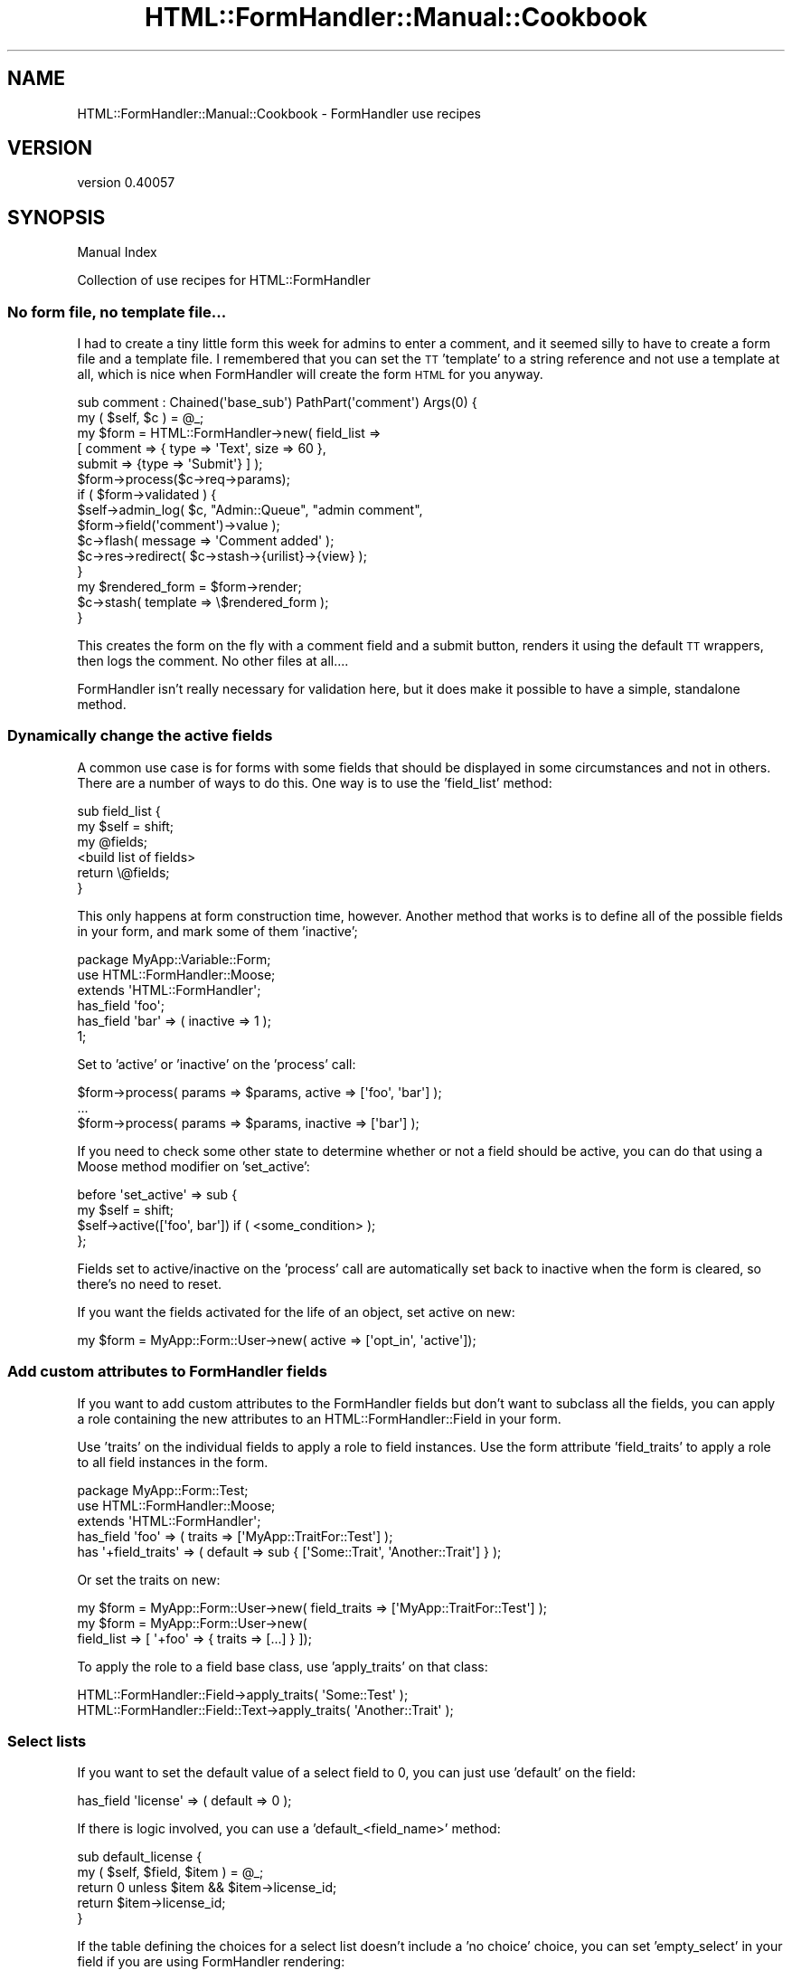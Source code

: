 .\" Automatically generated by Pod::Man 2.25 (Pod::Simple 3.20)
.\"
.\" Standard preamble:
.\" ========================================================================
.de Sp \" Vertical space (when we can't use .PP)
.if t .sp .5v
.if n .sp
..
.de Vb \" Begin verbatim text
.ft CW
.nf
.ne \\$1
..
.de Ve \" End verbatim text
.ft R
.fi
..
.\" Set up some character translations and predefined strings.  \*(-- will
.\" give an unbreakable dash, \*(PI will give pi, \*(L" will give a left
.\" double quote, and \*(R" will give a right double quote.  \*(C+ will
.\" give a nicer C++.  Capital omega is used to do unbreakable dashes and
.\" therefore won't be available.  \*(C` and \*(C' expand to `' in nroff,
.\" nothing in troff, for use with C<>.
.tr \(*W-
.ds C+ C\v'-.1v'\h'-1p'\s-2+\h'-1p'+\s0\v'.1v'\h'-1p'
.ie n \{\
.    ds -- \(*W-
.    ds PI pi
.    if (\n(.H=4u)&(1m=24u) .ds -- \(*W\h'-12u'\(*W\h'-12u'-\" diablo 10 pitch
.    if (\n(.H=4u)&(1m=20u) .ds -- \(*W\h'-12u'\(*W\h'-8u'-\"  diablo 12 pitch
.    ds L" ""
.    ds R" ""
.    ds C` ""
.    ds C' ""
'br\}
.el\{\
.    ds -- \|\(em\|
.    ds PI \(*p
.    ds L" ``
.    ds R" ''
'br\}
.\"
.\" Escape single quotes in literal strings from groff's Unicode transform.
.ie \n(.g .ds Aq \(aq
.el       .ds Aq '
.\"
.\" If the F register is turned on, we'll generate index entries on stderr for
.\" titles (.TH), headers (.SH), subsections (.SS), items (.Ip), and index
.\" entries marked with X<> in POD.  Of course, you'll have to process the
.\" output yourself in some meaningful fashion.
.ie \nF \{\
.    de IX
.    tm Index:\\$1\t\\n%\t"\\$2"
..
.    nr % 0
.    rr F
.\}
.el \{\
.    de IX
..
.\}
.\" ========================================================================
.\"
.IX Title "HTML::FormHandler::Manual::Cookbook 3"
.TH HTML::FormHandler::Manual::Cookbook 3 "2014-08-02" "perl v5.16.3" "User Contributed Perl Documentation"
.\" For nroff, turn off justification.  Always turn off hyphenation; it makes
.\" way too many mistakes in technical documents.
.if n .ad l
.nh
.SH "NAME"
HTML::FormHandler::Manual::Cookbook \- FormHandler use recipes
.SH "VERSION"
.IX Header "VERSION"
version 0.40057
.SH "SYNOPSIS"
.IX Header "SYNOPSIS"
Manual Index
.PP
Collection of use recipes for HTML::FormHandler
.SS "No form file, no template file..."
.IX Subsection "No form file, no template file..."
I had to create a tiny little form this week for admins to enter a comment, and
it seemed silly to have to create a form file and a template file. I remembered
that you can set the \s-1TT\s0 'template' to a string reference and not use a template
at all, which is nice when FormHandler will create the form \s-1HTML\s0 for you anyway.
.PP
.Vb 2
\&    sub comment : Chained(\*(Aqbase_sub\*(Aq) PathPart(\*(Aqcomment\*(Aq) Args(0) {
\&        my ( $self, $c ) = @_;
\&
\&        my $form = HTML::FormHandler\->new( field_list =>
\&            [ comment => { type => \*(AqText\*(Aq, size => 60 },
\&              submit => {type => \*(AqSubmit\*(Aq} ] );
\&        $form\->process($c\->req\->params);
\&        if ( $form\->validated ) {
\&            $self\->admin_log( $c, "Admin::Queue", "admin comment",
\&                  $form\->field(\*(Aqcomment\*(Aq)\->value );
\&            $c\->flash( message => \*(AqComment added\*(Aq );
\&            $c\->res\->redirect( $c\->stash\->{urilist}\->{view} );
\&        }
\&        my $rendered_form = $form\->render;
\&        $c\->stash( template => \e$rendered_form );
\&    }
.Ve
.PP
This creates the form on the fly with a comment field and a submit button,
renders it using the default \s-1TT\s0 wrappers, then logs the comment. No other files
at all....
.PP
FormHandler isn't really necessary for validation here, but it does make it
possible to have a simple, standalone method.
.SS "Dynamically change the active fields"
.IX Subsection "Dynamically change the active fields"
A common use case is for forms with some fields that should be displayed in
some circumstances and not in others. There are a number of ways to do this.
One way is to use the 'field_list' method:
.PP
.Vb 6
\&   sub field_list {
\&      my $self = shift;
\&      my @fields;
\&      <build list of fields>
\&      return \e@fields;
\&   }
.Ve
.PP
This only happens at form construction time, however. Another method that
works is to define all of the possible fields in your form, and mark some
of them 'inactive';
.PP
.Vb 3
\&   package MyApp::Variable::Form;
\&   use HTML::FormHandler::Moose;
\&   extends \*(AqHTML::FormHandler\*(Aq;
\&
\&   has_field \*(Aqfoo\*(Aq;
\&   has_field \*(Aqbar\*(Aq => ( inactive => 1 );
\&   1;
.Ve
.PP
Set to 'active' or 'inactive' on the 'process' call:
.PP
.Vb 3
\&   $form\->process( params => $params, active => [\*(Aqfoo\*(Aq, \*(Aqbar\*(Aq] );
\&   ...
\&   $form\->process( params => $params, inactive => [\*(Aqbar\*(Aq] );
.Ve
.PP
If you need to check some other state to determine whether or not a field should
be active, you can do that using a Moose method modifier on 'set_active':
.PP
.Vb 4
\&   before \*(Aqset_active\*(Aq => sub {
\&      my $self = shift;
\&      $self\->active([\*(Aqfoo\*(Aq, bar\*(Aq]) if ( <some_condition> );
\&   };
.Ve
.PP
Fields set to active/inactive on the 'process' call are automatically set back
to inactive when the form is cleared, so there's no need to reset.
.PP
If you want the fields activated for the life of an object, set active on new:
.PP
.Vb 1
\&    my $form = MyApp::Form::User\->new( active => [\*(Aqopt_in\*(Aq, \*(Aqactive\*(Aq]);
.Ve
.SS "Add custom attributes to FormHandler fields"
.IX Subsection "Add custom attributes to FormHandler fields"
If you want to add custom attributes to the FormHandler fields but don't want
to subclass all the fields, you can apply a role containing the new
attributes to an HTML::FormHandler::Field in your form.
.PP
Use 'traits' on the individual fields to apply a role to field instances.
Use the form attribute 'field_traits' to apply a role to all field instances in
the form.
.PP
.Vb 3
\&    package MyApp::Form::Test;
\&    use HTML::FormHandler::Moose;
\&    extends \*(AqHTML::FormHandler\*(Aq;
\&
\&    has_field \*(Aqfoo\*(Aq => ( traits => [\*(AqMyApp::TraitFor::Test\*(Aq] );
\&    has \*(Aq+field_traits\*(Aq => ( default => sub { [\*(AqSome::Trait\*(Aq, \*(AqAnother::Trait\*(Aq] } );
.Ve
.PP
Or set the traits on new:
.PP
.Vb 3
\&    my $form = MyApp::Form::User\->new( field_traits => [\*(AqMyApp::TraitFor::Test\*(Aq] );
\&    my $form = MyApp::Form::User\->new(
\&             field_list => [ \*(Aq+foo\*(Aq => { traits => [...] } ]);
.Ve
.PP
To apply the role to a field base class, use 'apply_traits' on that class:
.PP
.Vb 2
\&    HTML::FormHandler::Field\->apply_traits( \*(AqSome::Test\*(Aq );
\&    HTML::FormHandler::Field::Text\->apply_traits( \*(AqAnother::Trait\*(Aq );
.Ve
.SS "Select lists"
.IX Subsection "Select lists"
If you want to set the default value of a select field to 0, you can just
use 'default' on the field:
.PP
.Vb 1
\&   has_field \*(Aqlicense\*(Aq => ( default => 0 );
.Ve
.PP
If there is logic involved, you can use a 'default_<field_name>' method:
.PP
.Vb 5
\&   sub default_license {
\&      my ( $self, $field, $item ) = @_;
\&      return 0 unless $item && $item\->license_id;
\&      return $item\->license_id;
\&   }
.Ve
.PP
If the table defining the choices for a select list doesn't include
a 'no choice' choice, you can set 'empty_select' in your field if you
are using FormHandler rendering:
.PP
.Vb 2
\&   has_field \*(Aqsubject_class\*(Aq => ( type => \*(AqSelect\*(Aq,
\&      empty_select => \*(Aq\-\-\- Choose Subject Class \-\-\-\*(Aq );
.Ve
.PP
Or you can do in a template:
.PP
.Vb 9
\&   [% f = form.field(\*(Aqsubject_class\*(Aq) %]
\&   <select id="select_sc" name="[% f.name %]">
\&     <option value="">\-\-\- Choose Subject Class\-\-\-</option>
\&     [% FOR option IN f.options %]
\&       <option value="[% option.value %]"
\&          [% IF option.value == f.fif %]selected="selected"[% END %]>
\&          [% option.label | html %]</option>
\&     [% END %]
\&   </select>
.Ve
.PP
You can create a custom select list in an 'options_' method:
.PP
.Vb 8
\&   sub options_country {
\&      my $self = shift;
\&      return unless $self\->schema;
\&      my @rows =
\&         $self\->schema\->resultset( \*(AqCountry\*(Aq )\->
\&            search( {}, { order_by => [\*(Aqrank\*(Aq, \*(Aqcountry_name\*(Aq] } )\->all;
\&      return [ map { $_\->digraph, $_\->country_name } @rows ];
\&   }
.Ve
.SS "The database and FormHandler forms"
.IX Subsection "The database and FormHandler forms"
If you have to process the input data before saving to the database, and
this is something that would be useful in other places besides your form,
you should do that processing in the DBIx::Class result class.
.PP
If the pre-processing is only relevant to \s-1HTML\s0 form input, you might want
to do it in the form by setting a flag to prevent database updates, performing
the pre-processing, and then updating the database yourself.
.PP
.Vb 1
\&   has_field \*(Aqmy_complex_field\*(Aq => ( type => \*(AqText\*(Aq, noupdate => 1 );
.Ve
.PP
The 'noupdate' flag is set in order to skip an attempt to update the database
for this field (it would not be necessary if the field doesn't actually exist
in the database...).  You can process the input for the non-updatable field
field in a number of different places, depending on what is most logical.
Some of the choices are:
.PP
.Vb 3
\&   1) validate (for the form or field)
\&   2) validate_model
\&   3) model_update
.Ve
.PP
When the field is flagged 'writeonly', the value from the database will not
be used to fill in the form (put in the \f(CW\*(C`$form\->fif\*(C'\fR hash, or the
field \f(CW\*(C`$field\->fif\*(C'\fR), but a value entered in the form \s-1WILL\s0 be used
to update the database.
.PP
If you want to enter fields from an additional table that is related to
this one in a 'single' relationship, you can use the DBIx::Class 'proxy'
feature to create accessors for those fields.
.SS "Set up form base classes or roles for your application"
.IX Subsection "Set up form base classes or roles for your application"
You can add whatever attributes you want to your form classes. Maybe you
want to save a title, or a particular navigation widget. You could even
save bits of text, or retrieve them from the database.
.PP
.Vb 3
\&   package MyApp::Form::Base;
\&   use Moose;
\&   extends \*(AqHTML::FormHandler::Model::DBIC\*(Aq;
\&
\&   has \*(Aqtitle\*(Aq => ( isa => \*(AqStr\*(Aq, is => \*(Aqrw\*(Aq );
\&   has \*(Aqnav_bar\*(Aq => ( isa => \*(AqStr\*(Aq, is => \*(Aqrw\*(Aq );
\&   has_block \*(Aqreg_header\*(Aq => ( tag => \*(Aqfieldset\*(Aq, label => \*(AqRegistration form\*(Aq,
\&       content => \*(AqWe take your membership seriously...\*(Aq );
\&
\&   sub summary {
\&      my $self = shift;
\&      my $schema = $self\->schema;
\&      my $text = $schema\->resultset(\*(AqSummary\*(Aq)\->find( ... )\->text;
\&      return $text;
\&   }
\&   1;
.Ve
.PP
Then:
.PP
.Vb 3
\&   package MyApp::Form::Whatsup;
\&   use Moose;
\&   extends \*(AqMyApp::Form::Base\*(Aq;
\&
\&   has \*(Aq+title\*(Aq => ( default => \*(AqThis page is an example of what to expect...\*(Aq );
\&   has \*(Aq+nav_bar\*(Aq => ( default => ... );
\&   ...
\&   1;
.Ve
.PP
And in the template:
.PP
.Vb 4
\&   <h1>[% form.title %]</h1>
\&   [% form.nav_bar %]
\&   [% form.block(\*(Aqreg_header\*(Aq)\->render %]
\&   <p><b>Summary: </b>[% form.summary %]</p>
.Ve
.PP
Or you can make these customizations Moose roles.
.PP
.Vb 3
\&   package MyApp::Form::Role::Base;
\&   use Moose::Role;
\&   ...
\&
\&   package MyApp::Form::Whatsup;
\&   use Moose;
\&   with \*(AqMyApp::Form::Role::Base\*(Aq;
\&   ...
.Ve
.SS "Split up your forms into reusable pieces"
.IX Subsection "Split up your forms into reusable pieces"
An address field:
.PP
.Vb 3
\&   package Form::Field::Address;
\&   use HTML::FormHandler::Moose;
\&   extends \*(AqHTML::FormHandler::Field::Compound\*(Aq;
\&
\&   has_field \*(Aqstreet\*(Aq;
\&   has_field \*(Aqcity\*(Aq;
\&   has_field \*(Aqstate\*(Aq => ( type => \*(AqSelect\*(Aq, options_method => \e&options_state );
\&   has_field \*(Aqzip\*(Aq => ( type => \*(Aq+Zip\*(Aq );
\&
\&   sub options_state {
\&     ...
\&   }
\&
\&   no HTML::FormHandler::Moose;
\&   1;
.Ve
.PP
A person form that includes an address field:
.PP
.Vb 3
\&   package Form::Person;
\&   use HTML::FormHandler::Moose;
\&   extends \*(AqHTML::FormHandler\*(Aq;
\&
\&   has \*(Aq+widget_name_space\*(Aq => ( default => sub {[\*(AqForm::Field\*(Aq]} );
\&   has_field \*(Aqname\*(Aq;
\&   has_field \*(Aqtelephone\*(Aq;
\&   has_field \*(Aqemail\*(Aq => ( type => \*(AqEmail\*(Aq );
\&   has_field \*(Aqaddress\*(Aq => ( type => \*(AqAddress\*(Aq );
\&
\&   sub validate_name {
\&    ....
\&   }
\&
\&   no HTML::FormHandler::Moose;
\&   1;
.Ve
.PP
Or you can use roles;
.PP
.Vb 2
\&   package Form::Role::Address;
\&   use HTML::FormHandler::Moose::Role;
\&
\&   has_field \*(Aqstreet\*(Aq;
\&   has_field \*(Aqcity\*(Aq;
\&   has_field \*(Aqstate\*(Aq => ( type => \*(AqSelect\*(Aq );
\&   has_field \*(Aqzip\*(Aq => ( type => \*(Aq+Zip\*(Aq );
\&
\&   sub options_state {
\&     ...
\&   }
\&
\&   no HTML::FormHandler::Moose::Role;
\&   1;
.Ve
.PP
You could make roles that are collections of validations:
.PP
.Vb 2
\&   package Form::Role::Member;
\&   use Moose::Role;
\&
\&   sub check_zip {
\&      ...
\&   }
\&   sub check_email {
\&      ...
\&   }
\&
\&   1;
.Ve
.PP
And if the validations apply to fields with different names, specify the
\&'validate_method' on the fields:
.PP
.Vb 2
\&   with \*(AqForm::Role::Member\*(Aq;
\&   has_field \*(Aqzip\*(Aq => ( type => \*(AqInteger\*(Aq, validate_method => \e&check_zip );
.Ve
.SS "Access a user record in the form"
.IX Subsection "Access a user record in the form"
You might need the user_id to create specialized select lists, or do other form processing. Add a user_id attribute to your form:
.PP
.Vb 1
\&  has \*(Aquser_id\*(Aq => ( isa => \*(AqInt\*(Aq, is => \*(Aqrw\*(Aq );
.Ve
.PP
Then pass it in when you process the form:
.PP
.Vb 1
\&  $form\->process( item => $item, params => $c\->req\->parameters, user_id => $c\->user\->user_id );
.Ve
.SS "Handle extra database fields"
.IX Subsection "Handle extra database fields"
If there is another database field that needs to be updated when a row is
created, add an attribute to the form, and then process it with
\&\f(CW\*(C` before \*(Aqupdate_model\*(Aq \*(C'\fR.
.PP
In the form:
.PP
.Vb 1
\&    has \*(Aqhostname\*(Aq => ( isa => \*(AqInt\*(Aq, is => \*(Aqrw\*(Aq );
\&
\&    before \*(Aqupdate_model\*(Aq => sub {
\&       my $self = shift;
\&       $self\->item\->hostname( $self\->hostname );
\&    };
.Ve
.PP
Then just use an additional parameter when you create/process your form:
.PP
.Vb 1
\&    $form\->process( item => $item, params => $params, hostname => $c\->req\->host );
.Ve
.PP
Some kinds of \s-1DB\s0 relationships need to have primary keys which might be more easily
set in the update_model method;
.PP
.Vb 7
\&    sub update_model {
\&        my $self = shift;
\&        my $values = $self\->values;
\&        $values\->{some_field}\->{some_key} = \*(Aqsome_value\*(Aq;
\&        $self\->_set_value($values);
\&        $self\->next::method;
\&    }
.Ve
.PP
If you need to access a database field in order to create the value for a
form field you can use a \f(CW\*(C` default_* \*(C'\fR method.
.PP
.Vb 7
\&    sub default_myformfield {
\&        my ($self, $field, $item) = @_;
\&        return unless defined $item;
\&        my $databasefield =  $item\->databasefield;
\&        my $value = ... # do stuff
\&        return $value;
\&    }
.Ve
.SS "Additional changes to the database"
.IX Subsection "Additional changes to the database"
If you want to do additional database updates besides the ones that FormHandler
does for you, the best solution would generally be to add the functionality to
your result source or resultset classes, but if you want to do additional updates
in a form you should use an 'around' method modifier and a transaction:
.PP
.Vb 4
\&  around \*(Aqupdate_model\*(Aq => sub {
\&      my $orig = shift;
\&      my $self = shift;
\&      my $item = $self\->item;
\&
\&      $self\->schema\->txn_do( sub {
\&          $self\->$orig(@_);
\&
\&          <perform additional updates>
\&      });
\&  };
.Ve
.SS "Doing cross validation in roles"
.IX Subsection "Doing cross validation in roles"
In a role that handles a number of different fields, you may want to
perform cross validation after the individual fields are validated.
In the form you could use the 'validate' method, but that doesn't help
if you want to keep the functionality packaged in a role. Instead you
can use the 'after' method modifier on the 'validate' method:
.PP
.Vb 1
\&   package MyApp::Form::Roles::DateFromTo;
\&
\&   use HTML::FormHandler::Moose::Role;
\&   has_field \*(Aqdate_from\*(Aq => ( type => \*(AqDate\*(Aq );
\&   has_field \*(Aqdate_to\*(Aq   => ( type => \*(AqDate\*(Aq );
\&
\&   after \*(Aqvalidate\*(Aq => sub {
\&      my $self = shift;
\&      $self\->field(\*(Aqdate_from\*(Aq)\->add_error(\*(AqFrom date must be before To date\*(Aq)
\&         if $self\->field(\*(Aqdate_from\*(Aq)\->value gt $self\->field(\*(Aqdate_to\*(Aq)\->value;
\&   };
.Ve
.SS "Changing required flag"
.IX Subsection "Changing required flag"
Sometimes a field is required in one situation and not required in another.
You can use a method modifier before 'validate_form':
.PP
.Vb 7
\&   before \*(Aqvalidate_form\*(Aq => sub {
\&      my $self = shift;
\&      my $required = 0;
\&      $required = 1
\&         if( $self\->params\->{field_name} eq \*(Aqsomething\*(Aq );
\&      $self\->field(\*(Aqsome_field\*(Aq)\->required($required);
\&   };
.Ve
.PP
This happens before the fields contain input or values, so you would need to
look at the param value. If you need the validated value, it might be better
to do these sort of checks in the form's 'validate' routine.
.PP
.Vb 6
\&   sub validate {
\&      my $self = shift;
\&      $self\->field(\*(Aqdependent_field\*(Aq)\->add_error("Field is required")
\&          if( $self\->field(\*(Aqsome_field\*(Aq)\->value eq \*(Aqsomething\*(Aq &&
\&              !$self\->field(\*(Aqdependent_field\*(Aq)\->has_value);
\&   }
.Ve
.PP
In a Moose role you would need to use a method modifier instead.
.PP
.Vb 1
\&   after \*(Aqvalidate\*(Aq => sub { ... };
.Ve
.PP
Don't forget the dependency list, which is used for cases where if any of one
of a group of fields has a value, all of the fields are required.
.SS "Supply an external coderef for validation"
.IX Subsection "Supply an external coderef for validation"
There are situations in which you need to use a subroutine for validation
which is not logically part of the form. It's possible to pass in a context
or other sort of pointer and call the routine in the form's validation
routine, but that makes the architecture muddy and is not a clear separation
of concerns.
.PP
This is an example of how to supply a coderef when constructing the form that
performs validation and can be used to set an appropriate error
using Moose::Meta::Attribute::Native::Trait::Code.
(Thanks to Florian Ragwitz for this excellent idea...)
.PP
Here's the form:
.PP
.Vb 3
\&    package SignupForm;
\&    use HTML::FormHandler::Moose;
\&    extends \*(AqHTML::FormHandler\*(Aq;
\&
\&    has check_name_availability => (
\&        traits   => [\*(AqCode\*(Aq],
\&        isa      => \*(AqCodeRef\*(Aq,
\&        required => 1,
\&        handles  => { name_available => \*(Aqexecute\*(Aq, },
\&    );
\&
\&    has_field \*(Aqname\*(Aq;
\&    has_field \*(Aqemail\*(Aq;
\&
\&    sub validate {
\&        my $self = shift;
\&        my $name = $self\->value\->{name};
\&        if ( defined $name && length $name && !$self\->name_available($name) ) {
\&            $self\->field(\*(Aqname\*(Aq)\->add_error(\*(AqThat name is taken already\*(Aq);
\&        }
\&    }
\&    1;
.Ve
.PP
And here's where the coderef is passed in to the form.
.PP
.Vb 2
\&    package MyApp::Signup;
\&    use Moose;
\&
\&    has \*(Aqform\*(Aq => ( is => \*(Aqro\*(Aq, builder => \*(Aqbuild_form\*(Aq );
\&    sub build_form {
\&        my $self = shift;
\&        return SignupForm\->new(
\&            {
\&                check_name_availability => sub {
\&                    my $name = shift;
\&                    return $self\->username_available($name);
\&                },
\&            }
\&        );
\&
\&    }
\&    sub username_available {
\&        my ( $self, $name ) = @_;
\&        # perform some sort of username availability checks
\&    }
\&    1;
.Ve
.SS "Example of a form with custom database interface"
.IX Subsection "Example of a form with custom database interface"
The default \s-1DBIC\s0 model requires that the form structure match the database
structure. If that doesn't work \- you need to present the form in a different
way \- you may need to fudge it by creating your own 'init_object' and doing
the database updates in the 'update_model' method.
.PP
Here is a working example for a 'family' object (equivalent to a 'user'
record') that has a relationship to permission type roles in a relationship
\&'user_roles'.
.PP
.Vb 3
\&    package My::Form::AdminRoles;
\&    use HTML::FormHandler::Moose;
\&    extends \*(AqHTML::FormHandler\*(Aq;
\&
\&    has \*(Aqschema\*(Aq => ( is => \*(Aqro\*(Aq, required => 1 );  # Note 1
\&    has \*(Aq+widget_wrapper\*(Aq => ( default => \*(AqNone\*(Aq ); # Note 2
\&
\&    has_field \*(Aqadmin_roles\*(Aq => ( type => \*(AqRepeatable\*(Aq ); # Note 3
\&    has_field \*(Aqadmin_roles.family\*(Aq    => ( type => \*(AqHidden\*(Aq ); # Note 4
\&    has_field \*(Aqadmin_roles.family_id\*(Aq => ( type => \*(AqPrimaryKey\*(Aq ); # Note 5
\&    has_field \*(Aqadmin_roles.admin_flag\*(Aq => ( type => \*(AqBoolean\*(Aq, label => \*(AqAdmin\*(Aq );
\&
\&    # Note 6
\&    sub init_object {
\&        my $self = shift;
\&
\&        my @is_admin;
\&        my @is_not_admin;
\&        my $active_families = $self\->schema\->resultset(\*(AqFamily\*(Aq)\->search( { active => 1 } );
\&        while ( my $fam = $active_families\->next ) {
\&            my $admin_flag =
\&                 $fam\->search_related(\*(Aquser_roles\*(Aq, { role_id => 2 } )\->count > 0 ? 1 : 0;
\&            my $family_name = $fam\->name1 . ", " . $fam\->name2;
\&            my $elem =  { family => $family_name, family_id => $fam\->family_id,
\&                 admin_flag => $admin_flag };
\&            if( $admin_flag ) {
\&                push @is_admin, $elem;
\&            }
\&            else {
\&                push @is_not_admin, $elem;
\&            }
\&        }
\&        # Note 7
\&        # sort into admin flag first, then family_name
\&        @is_admin = sort { $a\->{family} cmp $b\->{family} } @is_admin;
\&        @is_not_admin = sort { $a\->{family} cmp $b\->{family} } @is_not_admin;
\&        return { admin_roles => [@is_admin, @is_not_admin] };
\&    }
\&
\&    # Note 8
\&    sub update_model {
\&        my $self = shift;
\&
\&        my $families = $self\->schema\->resultset(\*(AqFamily\*(Aq);
\&        my $family_roles = $self\->value\->{admin_roles};
\&        foreach my $elem ( @{$family_roles} ) {
\&            my $fam = $families\->find( $elem\->{family_id} );
\&            my $has_admin_flag = $fam\->search_related(\*(Aquser_roles\*(Aq, { role_id => 2 } )\->count > 0;
\&            if( $elem\->{admin_flag} == 1 && !$has_admin_flag ) {
\&                $fam\->create_related(\*(Aquser_roles\*(Aq, { role_id => 2 } );
\&            }
\&            elsif( $elem\->{admin_flag} == 0 && $has_admin_flag ) {
\&                $fam\->delete_related(\*(Aquser_roles\*(Aq, { role_id => 2 } );
\&            }
\&        }
\&    }
.Ve
.PP
Note 1: This form creates its own 'schema' attribute. You could inherit from
HTML::FormHandler::Model::DBIC, but you won't be using its update code, so
it wouldn't add much.
.PP
Note 2: The form will be displayed with a template that uses 'bare' form input
fields, so 'widget_wrapper' is set to 'None' to skip wrapping the form inputs with
divs or table elements.
.PP
Note 3: This form consists of an array of elements, so there will be a single
Repeatable form field with subfields. If you wanted to use automatic rendering, you would
also need to create a 'submit' field, but in this case it will just be done
in the template.
.PP
Note 4: This field is actually going to be used for display purposes only, but it's
a hidden field because otherwise the information would be lost when displaying
the form from parameters. For this case there is no real 'validation' so it
might not be necessary, but it would be required if the form needed to be
re-displayed with error messages.
.PP
Note 5: The 'family_id' is the primary key field, necessary for updating the
correct records.
.PP
Note 6: 'init_object' method: This is where the initial object is created, which
takes the place of a database row for form creation.
.PP
Note 7: The entries with the admin flag turned on are sorted into the beginning
of the list. This is entirely a user interface choice.
.PP
Note 8: 'update_model' method: This is where the database updates are performed.
.PP
The Template Toolkit template for this form:
.PP
.Vb 10
\&    <h1>Update admin status for members</h1>
\&    <form name="adminroles" method="POST" action="[% c.uri_for(\*(Aqadmin_roles\*(Aq) %]">
\&      <input class="submit" name="submit" value="Save" type="submit">
\&    <table border="1">
\&      <th>Family</th><th>Admin</th>
\&      [% FOREACH f IN form.field(\*(Aqadmin_roles\*(Aq).sorted_fields %]
\&         <tr>
\&         <td><b>[% f.field(\*(Aqfamily\*(Aq).fif %]</b>[% f.field(\*(Aqfamily\*(Aq).render %]
\&         [% f.field(\*(Aqfamily_id\*(Aq).render %]</td><td> [% f.field(\*(Aqadmin_flag\*(Aq).render %]</td>
\&         </tr>
\&      [% END %]
\&    </table>
\&      <input class="submit" name="submit" value="Save" type="submit">
\&    </form
.Ve
.PP
The form is rendered in a simple table, with each field rendered using the
automatically installed rendering widgets with no wrapper (widget_wrapper => 'None').
There are two hidden fields here, so what is actually seen is two columns, one with
the user (family) name, the other with a checkbox showing whether the user has
admin status. Notice that the 'family' field information is rendered twice: once
as a hidden field that will allow it to be preserved in params, once as a label.
.PP
The Catalyst controller action to execute the form:
.PP
.Vb 2
\&    sub admin_roles : Local {
\&        my ( $self, $c ) = @_;
\&
\&        my $schema = $c\->model(\*(AqDB\*(Aq)\->schema;
\&        my $form = My::Form::AdminRoles\->new( schema => $schema );
\&        $form\->process( params => $c\->req\->params );
\&        # re\-process if form validated to reload from db and re\-sort
\&        $form\->process( params => {}) if $form\->validated;
\&        $c\->stash( form => $form, template => \*(Aqadmin/admin_roles.tt\*(Aq );
\&        return;
\&    }
.Ve
.PP
Rather than redirect to some other page after saving the form, the form is redisplayed.
If the form has been validated (i.e. the 'update_model' method has been run), the
\&'process' call is run again in order to re-sort the displayed list with admin users at
the top. That could have also been done in the 'update_model' method.
.SS "A form that takes a resultset, with custom update_model"
.IX Subsection "A form that takes a resultset, with custom update_model"
For updating a Repeatable field that is filled from a Resultset, and not a
relationship on a single row. Creates a 'resultset' attribute to pass in
a resultset. Massages the data into an array that's pointed to by an
\&'employers' hash key, and does the reverse in the 'update_model' method.
Yes, it's a kludge, but it could be worse. If you want to implement a more
general solution, patches welcome.
.PP
.Vb 3
\&    package Test::Resultset;
\&    use HTML::FormHandler::Moose;
\&    extends \*(AqHTML::FormHandler::Model::DBIC\*(Aq;
\&
\&    has \*(Aq+item_class\*(Aq => ( default => \*(AqEmployer\*(Aq );
\&    has \*(Aqresultset\*(Aq => ( isa => \*(AqDBIx::Class::ResultSet\*(Aq, is => \*(Aqrw\*(Aq,
\&            trigger => sub { shift\->set_resultset(@_) } );
\&    sub set_resultset {
\&        my ( $self, $resultset ) = @_;
\&        $self\->schema( $resultset\->result_source\->schema );
\&    }
\&    sub init_object {
\&        my $self = shift;
\&        my $rows = [$self\->resultset\->all];
\&        return { employers => $rows };
\&    }
\&    has_field \*(Aqemployers\*(Aq => ( type => \*(AqRepeatable\*(Aq );
\&    has_field \*(Aqemployers.employer_id\*(Aq => ( type => \*(AqPrimaryKey\*(Aq );
\&    has_field \*(Aqemployers.name\*(Aq;
\&    has_field \*(Aqemployers.category\*(Aq;
\&    has_field \*(Aqemployers.country\*(Aq;
\&
\&    sub update_model {
\&        my $self = shift;
\&        my $values = $self\->values\->{employers};
\&        foreach my $row (@$values) {
\&            delete $row\->{employer_id} unless defined $row\->{employer_id};
\&            $self\->resultset\->update_or_create( $row );
\&        }
\&    }
.Ve
.SS "Server-provided dynamic value for field"
.IX Subsection "Server-provided dynamic value for field"
There are many different ways to provide values for fields. Default values can be
statically provided in the form with the 'default' attribute on the field, with
a default_<field_name> method in the form, with an init_object/item, and with
\&'default_over_obj' if you have both an item/init_object and want to provide a
default.
.PP
.Vb 6
\&    has_field \*(Aqfoo\*(Aq => ( default => \*(Aqmy_default\*(Aq );
\&    has_field \*(Aqfoo\*(Aq => ( default_over_obj => \*(Aqmy_default\*(Aq );
\&    sub default_foo { \*(Aqmy_default\*(Aq }
\&    ..
\&    $form\->process( init_object => { foo => \*(Aqmy_default } );
\&    $form\->process( item => <object with $obj\->foo method to provide default> );
.Ve
.PP
If you want to change the default for the field at run time, there are a number
of options.
.PP
You can set the value in the init_object or item before doing process:
.PP
.Vb 2
\&    my $foo_value = \*(Aqsome calculated value\*(Aq;
\&    $form\->process( init_object => { foo => $foo_value } );
.Ve
.PP
You can use 'update_field_list' or 'defaults' on the 'process' call:
.PP
.Vb 3
\&    $form\->process( update_field_list => { foo => { default => $foo_value } } );
\&    \-\- or \-\-
\&    $form\->process( defaults => { foo => $foo_value } );
.Ve
.PP
You can set a Moose attribute in the form class, and set the default in a
default_<field_name> method:
.PP
.Vb 3
\&    package My::Form;
\&    use HTML::FormHandler::Moose;
\&    extends \*(AqHTML::Formhandler\*(Aq;
\&
\&    has \*(Aqform_id\*(Aq => ( isa => \*(AqStr\*(Aq, is => \*(Aqrw\*(Aq );
\&    has_field \*(Aqfoo\*(Aq;
\&    sub default_foo {
\&        my $self = shift;
\&        return $self\->form_id;
\&    }
\&    ....
\&    $form\->process( form_id => \*(Aqmy_form\*(Aq, params => $params );
.Ve
.PP
You can set a Moose attribute in the form class and set it in an update_fields
method:
.PP
.Vb 4
\&    sub update_fields {
\&        my $self = shift;
\&        $self\->field(\*(Aqfoo\*(Aq)\->default(\*(Aqmy_form\*(Aq);
\&    }
.Ve
.SS "Static form, dynamic field IDs"
.IX Subsection "Static form, dynamic field IDs"
The problem: you have a form that will be used in multiple places on a page, but you
want to use a static form instead of doing 'new' for each. You can pass a form name in
on the process call and use 'html_prefix' in the form:
.PP
.Vb 1
\&   $form\->process( name => \*(Aq...\*(Aq, params => {} );
.Ve
.PP
But the field 'id' attribute has already been constructed and doesn't change.
.PP
Solution: apply a role to the base field class to replace the 'id' getter for the 'id'
attribute with a method which constructs the 'id' dynamically. Since the role is
being applied to the base field class, you can't just use 'sub id', because the
\&'id' method defined by the 'id' attribute has precedence. So create an 'around'
method modifier that replaces it in the role.
.PP
.Vb 8
\&    package My::DynamicFieldId;
\&    use Moose::Role;
\&    around \*(Aqid\*(Aq => sub {
\&        my $orig = shift;
\&        my $self = shift;
\&        my $form_name = $self\->form\->name;
\&        return $form_name . "." . $self\->full_name;
\&    };
\&
\&    package My::CustomIdForm;
\&    use HTML::FormHandler::Moose;
\&    extends \*(AqHTML::FormHandler\*(Aq;
\&
\&    has \*(Aq+html_prefix\*(Aq => ( default => 1 );
\&    has \*(Aq+field_traits\*(Aq => ( default => sub { [\*(AqMy::DynamicFieldId\*(Aq] } );
\&
\&    has_field \*(Aqfoo\*(Aq;
\&    has_field \*(Aqbar\*(Aq;
.Ve
.SS "Create different field IDs"
.IX Subsection "Create different field IDs"
Use 'build_id_method' to give your fields a different format 'id':
.PP
.Vb 3
\&    package MyApp::CustomId;
\&    use HTML::FormHandler::Moose;
\&    extends \*(AqHTML::FormHandler\*(Aq;
\&
\&    has \*(Aq+update_field_list\*(Aq => ( default =>
\&        sub { { all => { build_id_method => \e&custom_id } } } );
\&    has_field \*(Aqfoo\*(Aq => ( type => \*(AqCompound\*(Aq );
\&    has_field \*(Aqfoo.one\*(Aq;
\&    has_field \*(Aqfoo.two\*(Aq;
\&    has_field \*(Aqfoo.three\*(Aq;
\&    sub custom_id {
\&        my $self = shift;
\&        my $full_name = $self\->full_name;
\&        $full_name =~ s/\e./_/g;
\&        return $full_name;
\&    }
.Ve
.PP
The above method provides IDs of \*(L"foo_two\*(R" and \*(L"foo_three\*(R" instead of
\&\*(L"foo.two\*(R" and \*(L"foo.three\*(R".
.SH "AUTHOR"
.IX Header "AUTHOR"
FormHandler Contributors \- see HTML::FormHandler
.SH "COPYRIGHT AND LICENSE"
.IX Header "COPYRIGHT AND LICENSE"
This software is copyright (c) 2014 by Gerda Shank.
.PP
This is free software; you can redistribute it and/or modify it under
the same terms as the Perl 5 programming language system itself.
